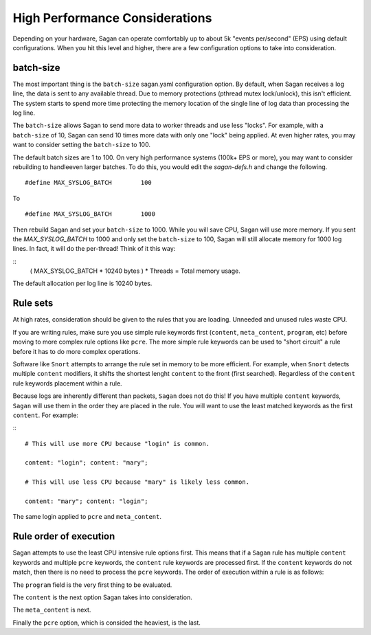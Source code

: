 High Performance Considerations
===============================

Depending on your hardware, Sagan can operate comfortably up to about 5k "events per/second" (EPS)
using default configurations.  When you hit this level and higher,  there are a few configuration
options to take into consideration. 

batch-size
~~~~~~~~~~

The most important thing is the ``batch-size`` sagan.yaml configuration option.  By default, 
when Sagan receives a log line,  the data is sent to any available thread.  Due to memory protections
(pthread mutex lock/unlock), this isn't efficient.   The system starts to spend more time protecting the
memory location of the single line of log data than processing the log line.  

The ``batch-size`` allows Sagan to send more data to worker threads and use less "locks".  For example, 
with a ``batch-size`` of 10,  Sagan can send 10 times more data with only one "lock" being applied.  At
even higher rates,  you may want to consider setting the ``batch-size`` to 100. 

The default batch sizes are 1 to 100.  On very high performance systems (100k+ EPS or more), you may 
want to consider rebuilding to handleeven larger batches.  To do this,  you would edit the 
`sagan-defs.h` and change the following. 

::

   #define MAX_SYSLOG_BATCH        100 


To

::
 
   #define MAX_SYSLOG_BATCH        1000


Then rebuild Sagan and set your ``batch-size`` to 1000.  While you will save CPU,  Sagan will 
use more memory.  If you sent the `MAX_SYSLOG_BATCH` to 1000 and only set the ``batch-size`` to 
100,  Sagan will still allocate memory for 1000 log lines.  In fact,  it will do the per-thread!
Think of it this way:

::
   ( MAX_SYSLOG_BATCH * 10240 bytes ) * Threads = Total memory usage.

The default allocation per log line is 10240 bytes. 


Rule sets
~~~~~~~~~

At high rates,  consideration should be given to the rules that you are loading.  Unneeded and
unused rules waste CPU.  

If you are writing rules,  make sure you use simple rule keywords first (``content``, ``meta_content``,
``program``, etc) before moving to more complex rule options like ``pcre``.  The more simple rule
keywords can be used to "short circuit" a rule before it has to do more complex operations.

Software like ``Snort`` attempts to arrange the rule set in memory to be more efficient.  For example, 
when ``Snort`` detects multiple ``content`` modifiers,  it shifts the shortest lenght ``content`` to
the front (first searched).   Regardless of the ``content`` rule keywords placement within a rule. 

Because logs are inherently different than packets,  ``Sagan`` does not do this!  If you have multiple
``content`` keywords,  ``Sagan`` will use them in the order they are placed in the rule.  You will
want to use the least matched keywords as the first ``content``.  For example: 

:::

   # This will use more CPU because "login" is common.

   content: "login"; content: "mary"; 

   # This will use less CPU because "mary" is likely less common. 

   content: "mary"; content: "login"; 

The same login applied to ``pcre`` and ``meta_content``. 


Rule order of execution
~~~~~~~~~~~~~~~~~~~~~~~~~

Sagan attempts to use the least CPU intensive rule options first.  This means that if a ``Sagan`` rule
has multiple ``content`` keywords and multiple ``pcre`` keywords,  the ``content`` rule keywords are 
processed first.  If the ``content`` keywords do not match,  then there is no need to process the ``pcre``
keywords.   The order of execution within a rule is as follows:

The ``program`` field is the very first thing to be evaluated. 

The ``content`` is the next option Sagan takes into consideration.

The ``meta_content`` is next. 

Finally the ``pcre`` option,  which is consided the heaviest,  is the last. 


